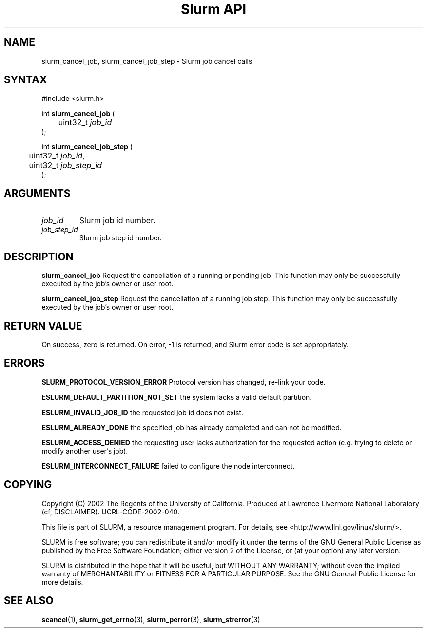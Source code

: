 .TH "Slurm API" "3" "October 2002" "Morris Jette" "Slurm job cancel calls"
.SH "NAME"
slurm_cancel_job, slurm_cancel_job_step \- Slurm job cancel calls
.SH "SYNTAX"
.LP 
#include <slurm.h>
.LP
int \fBslurm_cancel_job\fR (
.br 
	uint32_t \fIjob_id\fP
.br 
);
.LP
int \fBslurm_cancel_job_step\fR (
.br 
	uint32_t \fIjob_id\fP,
.br 
	uint32_t \fIjob_step_id\fP
.br 
);
.SH "ARGUMENTS"
.LP 
.TP 
\fIjob_id\fP
Slurm job id number.
.TP
\fIjob_step_id\fp
Slurm job step id number.
.SH "DESCRIPTION"
.LP 
\fBslurm_cancel_job\fR Request the cancellation of a running or pending job. This function 
may only be successfully executed by the job's owner or user root.
.LP 
\fBslurm_cancel_job_step\fR Request the cancellation of a running job step. This function 
may only be successfully executed by the job's owner or user root.
.SH "RETURN VALUE"
.LP
On success, zero is returned. On error, -1 is returned, and Slurm error code is set 
appropriately.
.SH "ERRORS"
.LP
\fBSLURM_PROTOCOL_VERSION_ERROR\fR Protocol version has changed, re-link your code.
.LP
\fBESLURM_DEFAULT_PARTITION_NOT_SET\fR the system lacks a valid default partition.
.LP
\fBESLURM_INVALID_JOB_ID\fR the requested job id does not exist. 
.LP
\fBESLURM_ALREADY_DONE\fR the specified job has already completed and can not be modified. 
.LP
\fBESLURM_ACCESS_DENIED\fR the requesting user lacks authorization for the requested action (e.g. trying to delete or modify another user's job). 
.LP
\fBESLURM_INTERCONNECT_FAILURE\fR failed to configure the node interconnect. 
.SH "COPYING"
Copyright (C) 2002 The Regents of the University of California.
Produced at Lawrence Livermore National Laboratory (cf, DISCLAIMER).
UCRL-CODE-2002-040.
.LP
This file is part of SLURM, a resource management program.
For details, see <http://www.llnl.gov/linux/slurm/>.
.LP
SLURM is free software; you can redistribute it and/or modify it under
the terms of the GNU General Public License as published by the Free
Software Foundation; either version 2 of the License, or (at your option)
any later version.
.LP
SLURM is distributed in the hope that it will be useful, but WITHOUT ANY
WARRANTY; without even the implied warranty of MERCHANTABILITY or FITNESS
FOR A PARTICULAR PURPOSE.  See the GNU General Public License for more
details.
.SH "SEE ALSO"
.LP 
\fBscancel\fR(1), \fBslurm_get_errno\fR(3), 
\fBslurm_perror\fR(3), \fBslurm_strerror\fR(3)
